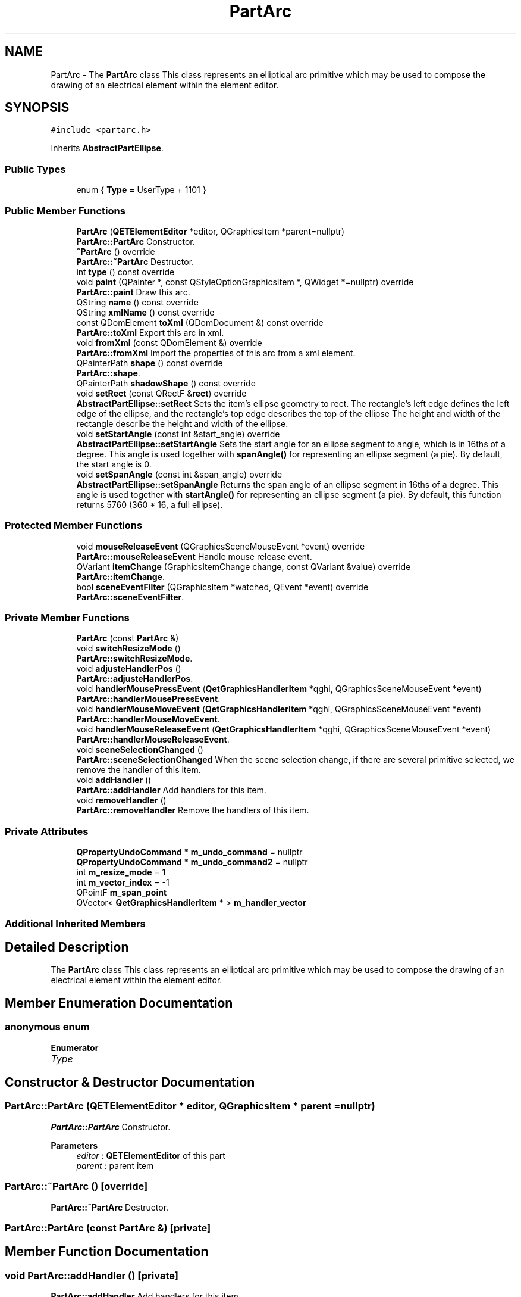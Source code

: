 .TH "PartArc" 3 "Thu Aug 27 2020" "Version 0.8-dev" "QElectroTech" \" -*- nroff -*-
.ad l
.nh
.SH NAME
PartArc \- The \fBPartArc\fP class This class represents an elliptical arc primitive which may be used to compose the drawing of an electrical element within the element editor\&.  

.SH SYNOPSIS
.br
.PP
.PP
\fC#include <partarc\&.h>\fP
.PP
Inherits \fBAbstractPartEllipse\fP\&.
.SS "Public Types"

.in +1c
.ti -1c
.RI "enum { \fBType\fP = UserType + 1101 }"
.br
.in -1c
.SS "Public Member Functions"

.in +1c
.ti -1c
.RI "\fBPartArc\fP (\fBQETElementEditor\fP *editor, QGraphicsItem *parent=nullptr)"
.br
.RI "\fBPartArc::PartArc\fP Constructor\&. "
.ti -1c
.RI "\fB~PartArc\fP () override"
.br
.RI "\fBPartArc::~PartArc\fP Destructor\&. "
.ti -1c
.RI "int \fBtype\fP () const override"
.br
.ti -1c
.RI "void \fBpaint\fP (QPainter *, const QStyleOptionGraphicsItem *, QWidget *=nullptr) override"
.br
.RI "\fBPartArc::paint\fP Draw this arc\&. "
.ti -1c
.RI "QString \fBname\fP () const override"
.br
.ti -1c
.RI "QString \fBxmlName\fP () const override"
.br
.ti -1c
.RI "const QDomElement \fBtoXml\fP (QDomDocument &) const override"
.br
.RI "\fBPartArc::toXml\fP Export this arc in xml\&. "
.ti -1c
.RI "void \fBfromXml\fP (const QDomElement &) override"
.br
.RI "\fBPartArc::fromXml\fP Import the properties of this arc from a xml element\&. "
.ti -1c
.RI "QPainterPath \fBshape\fP () const override"
.br
.RI "\fBPartArc::shape\fP\&. "
.ti -1c
.RI "QPainterPath \fBshadowShape\fP () const override"
.br
.ti -1c
.RI "void \fBsetRect\fP (const QRectF &\fBrect\fP) override"
.br
.RI "\fBAbstractPartEllipse::setRect\fP Sets the item's ellipse geometry to rect\&. The rectangle's left edge defines the left edge of the ellipse, and the rectangle's top edge describes the top of the ellipse The height and width of the rectangle describe the height and width of the ellipse\&. "
.ti -1c
.RI "void \fBsetStartAngle\fP (const int &start_angle) override"
.br
.RI "\fBAbstractPartEllipse::setStartAngle\fP Sets the start angle for an ellipse segment to angle, which is in 16ths of a degree\&. This angle is used together with \fBspanAngle()\fP for representing an ellipse segment (a pie)\&. By default, the start angle is 0\&. "
.ti -1c
.RI "void \fBsetSpanAngle\fP (const int &span_angle) override"
.br
.RI "\fBAbstractPartEllipse::setSpanAngle\fP Returns the span angle of an ellipse segment in 16ths of a degree\&. This angle is used together with \fBstartAngle()\fP for representing an ellipse segment (a pie)\&. By default, this function returns 5760 (360 * 16, a full ellipse)\&. "
.in -1c
.SS "Protected Member Functions"

.in +1c
.ti -1c
.RI "void \fBmouseReleaseEvent\fP (QGraphicsSceneMouseEvent *event) override"
.br
.RI "\fBPartArc::mouseReleaseEvent\fP Handle mouse release event\&. "
.ti -1c
.RI "QVariant \fBitemChange\fP (GraphicsItemChange change, const QVariant &value) override"
.br
.RI "\fBPartArc::itemChange\fP\&. "
.ti -1c
.RI "bool \fBsceneEventFilter\fP (QGraphicsItem *watched, QEvent *event) override"
.br
.RI "\fBPartArc::sceneEventFilter\fP\&. "
.in -1c
.SS "Private Member Functions"

.in +1c
.ti -1c
.RI "\fBPartArc\fP (const \fBPartArc\fP &)"
.br
.ti -1c
.RI "void \fBswitchResizeMode\fP ()"
.br
.RI "\fBPartArc::switchResizeMode\fP\&. "
.ti -1c
.RI "void \fBadjusteHandlerPos\fP ()"
.br
.RI "\fBPartArc::adjusteHandlerPos\fP\&. "
.ti -1c
.RI "void \fBhandlerMousePressEvent\fP (\fBQetGraphicsHandlerItem\fP *qghi, QGraphicsSceneMouseEvent *event)"
.br
.RI "\fBPartArc::handlerMousePressEvent\fP\&. "
.ti -1c
.RI "void \fBhandlerMouseMoveEvent\fP (\fBQetGraphicsHandlerItem\fP *qghi, QGraphicsSceneMouseEvent *event)"
.br
.RI "\fBPartArc::handlerMouseMoveEvent\fP\&. "
.ti -1c
.RI "void \fBhandlerMouseReleaseEvent\fP (\fBQetGraphicsHandlerItem\fP *qghi, QGraphicsSceneMouseEvent *event)"
.br
.RI "\fBPartArc::handlerMouseReleaseEvent\fP\&. "
.ti -1c
.RI "void \fBsceneSelectionChanged\fP ()"
.br
.RI "\fBPartArc::sceneSelectionChanged\fP When the scene selection change, if there are several primitive selected, we remove the handler of this item\&. "
.ti -1c
.RI "void \fBaddHandler\fP ()"
.br
.RI "\fBPartArc::addHandler\fP Add handlers for this item\&. "
.ti -1c
.RI "void \fBremoveHandler\fP ()"
.br
.RI "\fBPartArc::removeHandler\fP Remove the handlers of this item\&. "
.in -1c
.SS "Private Attributes"

.in +1c
.ti -1c
.RI "\fBQPropertyUndoCommand\fP * \fBm_undo_command\fP = nullptr"
.br
.ti -1c
.RI "\fBQPropertyUndoCommand\fP * \fBm_undo_command2\fP = nullptr"
.br
.ti -1c
.RI "int \fBm_resize_mode\fP = 1"
.br
.ti -1c
.RI "int \fBm_vector_index\fP = \-1"
.br
.ti -1c
.RI "QPointF \fBm_span_point\fP"
.br
.ti -1c
.RI "QVector< \fBQetGraphicsHandlerItem\fP * > \fBm_handler_vector\fP"
.br
.in -1c
.SS "Additional Inherited Members"
.SH "Detailed Description"
.PP 
The \fBPartArc\fP class This class represents an elliptical arc primitive which may be used to compose the drawing of an electrical element within the element editor\&. 
.SH "Member Enumeration Documentation"
.PP 
.SS "anonymous enum"

.PP
\fBEnumerator\fP
.in +1c
.TP
\fB\fIType \fP\fP
.SH "Constructor & Destructor Documentation"
.PP 
.SS "PartArc::PartArc (\fBQETElementEditor\fP * editor, QGraphicsItem * parent = \fCnullptr\fP)"

.PP
\fBPartArc::PartArc\fP Constructor\&. 
.PP
\fBParameters\fP
.RS 4
\fIeditor\fP : \fBQETElementEditor\fP of this part 
.br
\fIparent\fP : parent item 
.RE
.PP

.SS "PartArc::~PartArc ()\fC [override]\fP"

.PP
\fBPartArc::~PartArc\fP Destructor\&. 
.SS "PartArc::PartArc (const \fBPartArc\fP &)\fC [private]\fP"

.SH "Member Function Documentation"
.PP 
.SS "void PartArc::addHandler ()\fC [private]\fP"

.PP
\fBPartArc::addHandler\fP Add handlers for this item\&. 
.SS "void PartArc::adjusteHandlerPos ()\fC [private]\fP"

.PP
\fBPartArc::adjusteHandlerPos\fP\&. 
.SS "void PartArc::fromXml (const QDomElement & qde)\fC [override]\fP, \fC [virtual]\fP"

.PP
\fBPartArc::fromXml\fP Import the properties of this arc from a xml element\&. 
.PP
\fBParameters\fP
.RS 4
\fIqde\fP : Xml document to use\&. 
.RE
.PP

.PP
Implements \fBCustomElementPart\fP\&.
.SS "void PartArc::handlerMouseMoveEvent (\fBQetGraphicsHandlerItem\fP * qghi, QGraphicsSceneMouseEvent * event)\fC [private]\fP"

.PP
\fBPartArc::handlerMouseMoveEvent\fP\&. 
.PP
\fBParameters\fP
.RS 4
\fIqghi\fP 
.br
\fIevent\fP 
.RE
.PP

.SS "void PartArc::handlerMousePressEvent (\fBQetGraphicsHandlerItem\fP * qghi, QGraphicsSceneMouseEvent * event)\fC [private]\fP"

.PP
\fBPartArc::handlerMousePressEvent\fP\&. 
.PP
\fBParameters\fP
.RS 4
\fIqghi\fP 
.br
\fIevent\fP 
.RE
.PP

.SS "void PartArc::handlerMouseReleaseEvent (\fBQetGraphicsHandlerItem\fP * qghi, QGraphicsSceneMouseEvent * event)\fC [private]\fP"

.PP
\fBPartArc::handlerMouseReleaseEvent\fP\&. 
.PP
\fBParameters\fP
.RS 4
\fIqghi\fP 
.br
\fIevent\fP 
.RE
.PP

.SS "QVariant PartArc::itemChange (GraphicsItemChange change, const QVariant & value)\fC [override]\fP, \fC [protected]\fP"

.PP
\fBPartArc::itemChange\fP\&. 
.PP
\fBParameters\fP
.RS 4
\fIchange\fP 
.br
\fIvalue\fP 
.RE
.PP
\fBReturns\fP
.RS 4
.RE
.PP

.SS "void PartArc::mouseReleaseEvent (QGraphicsSceneMouseEvent * event)\fC [override]\fP, \fC [protected]\fP"

.PP
\fBPartArc::mouseReleaseEvent\fP Handle mouse release event\&. 
.PP
\fBParameters\fP
.RS 4
\fIevent\fP 
.RE
.PP

.SS "QString PartArc::name () const\fC [inline]\fP, \fC [override]\fP, \fC [virtual]\fP"

.PP
\fBReturns\fP
.RS 4
the name of the primitive 
.RE
.PP

.PP
Implements \fBCustomElementPart\fP\&.
.SS "void PartArc::paint (QPainter * painter, const QStyleOptionGraphicsItem * options, QWidget * widget = \fCnullptr\fP)\fC [override]\fP"

.PP
\fBPartArc::paint\fP Draw this arc\&. 
.PP
\fBParameters\fP
.RS 4
\fIpainter\fP 
.br
\fIoptions\fP 
.br
\fIwidget\fP 
.RE
.PP

.SS "void PartArc::removeHandler ()\fC [private]\fP"

.PP
\fBPartArc::removeHandler\fP Remove the handlers of this item\&. 
.SS "bool PartArc::sceneEventFilter (QGraphicsItem * watched, QEvent * event)\fC [override]\fP, \fC [protected]\fP"

.PP
\fBPartArc::sceneEventFilter\fP\&. 
.PP
\fBParameters\fP
.RS 4
\fIwatched\fP 
.br
\fIevent\fP 
.RE
.PP
\fBReturns\fP
.RS 4
.RE
.PP

.SS "void PartArc::sceneSelectionChanged ()\fC [private]\fP"

.PP
\fBPartArc::sceneSelectionChanged\fP When the scene selection change, if there are several primitive selected, we remove the handler of this item\&. 
.SS "void PartArc::setRect (const QRectF & rect)\fC [inline]\fP, \fC [override]\fP, \fC [virtual]\fP"

.PP
\fBAbstractPartEllipse::setRect\fP Sets the item's ellipse geometry to rect\&. The rectangle's left edge defines the left edge of the ellipse, and the rectangle's top edge describes the top of the ellipse The height and width of the rectangle describe the height and width of the ellipse\&. 
.PP
\fBParameters\fP
.RS 4
\fIrect\fP 
.RE
.PP

.PP
Reimplemented from \fBAbstractPartEllipse\fP\&.
.SS "void PartArc::setSpanAngle (const int & span_angle)\fC [inline]\fP, \fC [override]\fP, \fC [virtual]\fP"

.PP
\fBAbstractPartEllipse::setSpanAngle\fP Returns the span angle of an ellipse segment in 16ths of a degree\&. This angle is used together with \fBstartAngle()\fP for representing an ellipse segment (a pie)\&. By default, this function returns 5760 (360 * 16, a full ellipse)\&. 
.PP
\fBParameters\fP
.RS 4
\fIspan_angle\fP 
.RE
.PP

.PP
Reimplemented from \fBAbstractPartEllipse\fP\&.
.SS "void PartArc::setStartAngle (const int & start_angle)\fC [inline]\fP, \fC [override]\fP, \fC [virtual]\fP"

.PP
\fBAbstractPartEllipse::setStartAngle\fP Sets the start angle for an ellipse segment to angle, which is in 16ths of a degree\&. This angle is used together with \fBspanAngle()\fP for representing an ellipse segment (a pie)\&. By default, the start angle is 0\&. 
.PP
\fBParameters\fP
.RS 4
\fIstart_angle\fP 
.RE
.PP

.PP
Reimplemented from \fBAbstractPartEllipse\fP\&.
.SS "QPainterPath PartArc::shadowShape () const\fC [override]\fP, \fC [virtual]\fP"

.PP
Implements \fBCustomElementGraphicPart\fP\&.
.SS "QPainterPath PartArc::shape () const\fC [override]\fP"

.PP
\fBPartArc::shape\fP\&. 
.PP
\fBReturns\fP
.RS 4
the shape of this item 
.RE
.PP

.SS "void PartArc::switchResizeMode ()\fC [private]\fP"

.PP
\fBPartArc::switchResizeMode\fP\&. 
.SS "const QDomElement PartArc::toXml (QDomDocument & xml_document) const\fC [override]\fP, \fC [virtual]\fP"

.PP
\fBPartArc::toXml\fP Export this arc in xml\&. 
.PP
\fBParameters\fP
.RS 4
\fIxml_document\fP : Xml document to use for create the xml element\&. 
.RE
.PP
\fBReturns\fP
.RS 4
: an xml element that describe this arc 
.RE
.PP

.PP
Implements \fBCustomElementPart\fP\&.
.SS "int PartArc::type () const\fC [inline]\fP, \fC [override]\fP"
Enable the use of qgraphicsitem_cast to safely cast a QGraphicsItem into a \fBPartArc\fP\&. 
.PP
\fBReturns\fP
.RS 4
the QGraphicsItem type 
.RE
.PP

.SS "QString PartArc::xmlName () const\fC [inline]\fP, \fC [override]\fP, \fC [virtual]\fP"

.PP
\fBReturns\fP
.RS 4
the name that will be used as XML tag when exporting the primitive 
.RE
.PP

.PP
Implements \fBCustomElementPart\fP\&.
.SH "Member Data Documentation"
.PP 
.SS "QVector<\fBQetGraphicsHandlerItem\fP *> PartArc::m_handler_vector\fC [private]\fP"

.SS "int PartArc::m_resize_mode = 1\fC [private]\fP"

.SS "QPointF PartArc::m_span_point\fC [private]\fP"

.SS "\fBQPropertyUndoCommand\fP* PartArc::m_undo_command = nullptr\fC [private]\fP"

.SS "\fBQPropertyUndoCommand\fP* PartArc::m_undo_command2 = nullptr\fC [private]\fP"

.SS "int PartArc::m_vector_index = \-1\fC [private]\fP"


.SH "Author"
.PP 
Generated automatically by Doxygen for QElectroTech from the source code\&.
